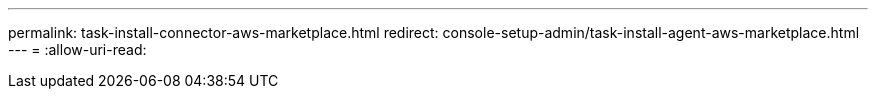 ---
permalink: task-install-connector-aws-marketplace.html 
redirect: console-setup-admin/task-install-agent-aws-marketplace.html 
---
= 
:allow-uri-read: 


